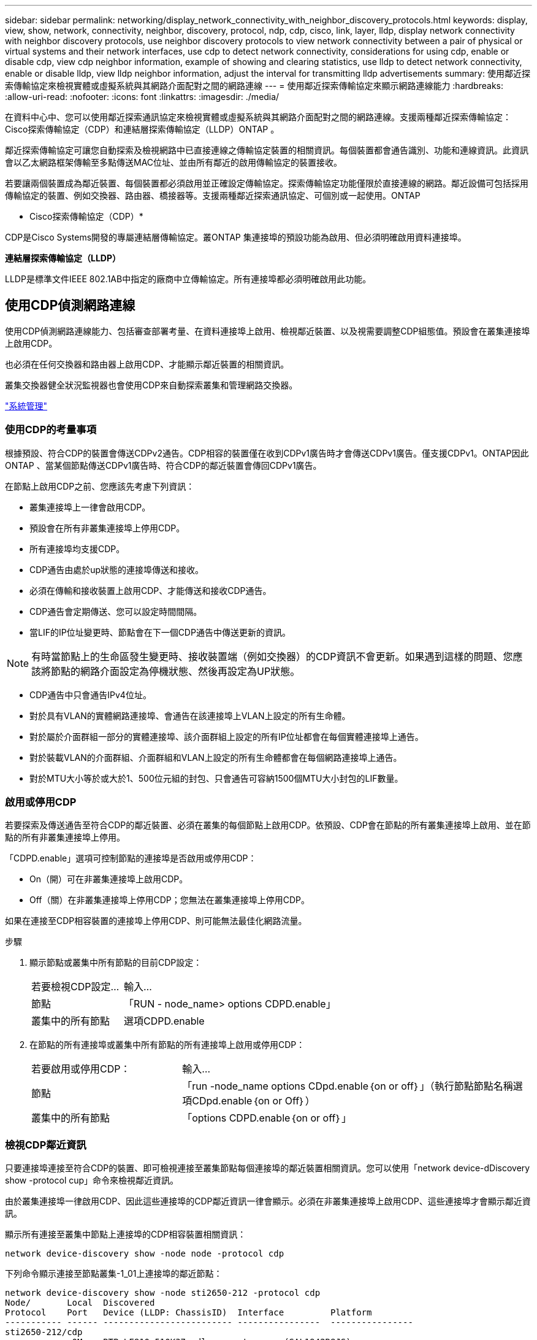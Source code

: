 ---
sidebar: sidebar 
permalink: networking/display_network_connectivity_with_neighbor_discovery_protocols.html 
keywords: display, view, show, network, connectivity, neighbor, discovery, protocol, ndp, cdp, cisco, link, layer, lldp, display network connectivity with neighbor discovery protocols, use neighbor discovery protocols to view network connectivity between a pair of physical or virtual systems and their network interfaces, use cdp to detect network connectivity, considerations for using cdp, enable or disable cdp, view cdp neighbor information, example of showing and clearing statistics, use lldp to detect network connectivity, enable or disable lldp, view lldp neighbor information, adjust the interval for transmitting lldp advertisements 
summary: 使用鄰近探索傳輸協定來檢視實體或虛擬系統與其網路介面配對之間的網路連線 
---
= 使用鄰近探索傳輸協定來顯示網路連線能力
:hardbreaks:
:allow-uri-read: 
:nofooter: 
:icons: font
:linkattrs: 
:imagesdir: ./media/


[role="lead"]
在資料中心中、您可以使用鄰近探索通訊協定來檢視實體或虛擬系統與其網路介面配對之間的網路連線。支援兩種鄰近探索傳輸協定：Cisco探索傳輸協定（CDP）和連結層探索傳輸協定（LLDP）ONTAP 。

鄰近探索傳輸協定可讓您自動探索及檢視網路中已直接連線之傳輸協定裝置的相關資訊。每個裝置都會通告識別、功能和連線資訊。此資訊會以乙太網路框架傳輸至多點傳送MAC位址、並由所有鄰近的啟用傳輸協定的裝置接收。

若要讓兩個裝置成為鄰近裝置、每個裝置都必須啟用並正確設定傳輸協定。探索傳輸協定功能僅限於直接連線的網路。鄰近設備可包括採用傳輸協定的裝置、例如交換器、路由器、橋接器等。支援兩種鄰近探索通訊協定、可個別或一起使用。ONTAP

* Cisco探索傳輸協定（CDP）*

CDP是Cisco Systems開發的專屬連結層傳輸協定。叢ONTAP 集連接埠的預設功能為啟用、但必須明確啟用資料連接埠。

*連結層探索傳輸協定（LLDP）*

LLDP是標準文件IEEE 802.1AB中指定的廠商中立傳輸協定。所有連接埠都必須明確啟用此功能。



== 使用CDP偵測網路連線

使用CDP偵測網路連線能力、包括審查部署考量、在資料連接埠上啟用、檢視鄰近裝置、以及視需要調整CDP組態值。預設會在叢集連接埠上啟用CDP。

也必須在任何交換器和路由器上啟用CDP、才能顯示鄰近裝置的相關資訊。

叢集交換器健全狀況監視器也會使用CDP來自動探索叢集和管理網路交換器。

link:../system-admin/index.html["系統管理"^]



=== 使用CDP的考量事項

根據預設、符合CDP的裝置會傳送CDPv2通告。CDP相容的裝置僅在收到CDPv1廣告時才會傳送CDPv1廣告。僅支援CDPv1。ONTAP因此ONTAP 、當某個節點傳送CDPv1廣告時、符合CDP的鄰近裝置會傳回CDPv1廣告。

在節點上啟用CDP之前、您應該先考慮下列資訊：

* 叢集連接埠上一律會啟用CDP。
* 預設會在所有非叢集連接埠上停用CDP。
* 所有連接埠均支援CDP。
* CDP通告由處於up狀態的連接埠傳送和接收。
* 必須在傳輸和接收裝置上啟用CDP、才能傳送和接收CDP通告。
* CDP通告會定期傳送、您可以設定時間間隔。
* 當LIF的IP位址變更時、節點會在下一個CDP通告中傳送更新的資訊。



NOTE: 有時當節點上的生命區發生變更時、接收裝置端（例如交換器）的CDP資訊不會更新。如果遇到這樣的問題、您應該將節點的網路介面設定為停機狀態、然後再設定為UP狀態。

* CDP通告中只會通告IPv4位址。
* 對於具有VLAN的實體網路連接埠、會通告在該連接埠上VLAN上設定的所有生命體。
* 對於屬於介面群組一部分的實體連接埠、該介面群組上設定的所有IP位址都會在每個實體連接埠上通告。
* 對於裝載VLAN的介面群組、介面群組和VLAN上設定的所有生命體都會在每個網路連接埠上通告。
* 對於MTU大小等於或大於1、500位元組的封包、只會通告可容納1500個MTU大小封包的LIF數量。




=== 啟用或停用CDP

若要探索及傳送通告至符合CDP的鄰近裝置、必須在叢集的每個節點上啟用CDP。依預設、CDP會在節點的所有叢集連接埠上啟用、並在節點的所有非叢集連接埠上停用。

「CDPD.enable」選項可控制節點的連接埠是否啟用或停用CDP：

* On（開）可在非叢集連接埠上啟用CDP。
* Off（關）在非叢集連接埠上停用CDP；您無法在叢集連接埠上停用CDP。


如果在連接至CDP相容裝置的連接埠上停用CDP、則可能無法最佳化網路流量。

.步驟
. 顯示節點或叢集中所有節點的目前CDP設定：
+
[cols="30,70"]
|===


| 若要檢視CDP設定... | 輸入... 


 a| 
節點
 a| 
「RUN - node_name> options CDPD.enable」



 a| 
叢集中的所有節點
 a| 
選項CDPD.enable

|===
. 在節點的所有連接埠或叢集中所有節點的所有連接埠上啟用或停用CDP：
+
[cols="30,70"]
|===


| 若要啟用或停用CDP： | 輸入... 


 a| 
節點
 a| 
「run -node_name options CDpd.enable｛on or off｝」（執行節點節點名稱選項CDpd.enable｛on or Off｝）



 a| 
叢集中的所有節點
 a| 
「options CDPD.enable｛on or off｝」

|===




=== 檢視CDP鄰近資訊

只要連接埠連接至符合CDP的裝置、即可檢視連接至叢集節點每個連接埠的鄰近裝置相關資訊。您可以使用「network device-dDiscovery show -protocol cup」命令來檢視鄰近資訊。

由於叢集連接埠一律啟用CDP、因此這些連接埠的CDP鄰近資訊一律會顯示。必須在非叢集連接埠上啟用CDP、這些連接埠才會顯示鄰近資訊。

顯示所有連接至叢集中節點上連接埠的CDP相容裝置相關資訊：

....
network device-discovery show -node node -protocol cdp
....
下列命令顯示連接至節點叢集-1_01上連接埠的鄰近節點：

....
network device-discovery show -node sti2650-212 -protocol cdp
Node/       Local  Discovered
Protocol    Port   Device (LLDP: ChassisID)  Interface         Platform
----------- ------ ------------------------- ----------------  ----------------
sti2650-212/cdp
            e0M    RTP-LF810-510K37.gdl.eng.netapp.com(SAL1942R8JS)
                                             Ethernet1/14      N9K-C93120TX
            e0a    CS:RTP-CS01-510K35        0/8               CN1610
            e0b    CS:RTP-CS01-510K36        0/8               CN1610
            e0c    RTP-LF350-510K34.gdl.eng.netapp.com(FDO21521S76)
                                             Ethernet1/21      N9K-C93180YC-FX
            e0d    RTP-LF349-510K33.gdl.eng.netapp.com(FDO21521S4T)
                                             Ethernet1/22      N9K-C93180YC-FX
            e0e    RTP-LF349-510K33.gdl.eng.netapp.com(FDO21521S4T)
                                             Ethernet1/23      N9K-C93180YC-FX
            e0f    RTP-LF349-510K33.gdl.eng.netapp.com(FDO21521S4T)
                                             Ethernet1/24      N9K-C93180YC-FX
....
輸出會列出連線至指定節點每個連接埠的Cisco裝置。



=== 設定CDP訊息的保留時間

保留時間是指CDP通告儲存在鄰近CDP相容裝置快取中的期間。保留時間會在每個CDPv1封包中通告、並在節點收到CDPv1封包時更新。

* 在HA配對的兩個節點上、「CDPD.HoldTime」選項的值應設定為相同的值。
* 預設的保留時間值為180秒、但您可以輸入介於10秒到255秒之間的值。
* 如果在保留時間到期之前移除IP位址、則CDP資訊會快取、直到保留時間過期為止。


.步驟
. 顯示節點或叢集中所有節點的目前CDP保留時間：
+
[cols="30,70"]
|===


| 若要檢視保留時間... | 輸入... 


 a| 
節點
 a| 
「run -node_name options CDPD.HoldTime」



 a| 
叢集中的所有節點
 a| 
「options CDPD.HoldTime」

|===
. 在節點的所有連接埠或叢集中所有節點的所有連接埠上設定CDP保留時間：
+
[cols="30,70"]
|===


| 若要設定保留時間... | 輸入... 


 a| 
節點
 a| 
「RUN -node_name options CDPD.HoldTime HoldTime」



 a| 
叢集中的所有節點
 a| 
「options CDPD.HoldTime HoldTime」

|===




=== 設定傳送CDP通告的時間間隔

CDP通告會定期傳送給CDP鄰近裝置。視網路流量和網路拓撲的變更而定、您可以增加或減少傳送CDP通告的時間間隔。

* 在HA配對的兩個節點上、「cdpd.interval`」選項的值應設定為相同的值。
* 預設時間間隔為60秒、但您可以輸入5秒到900秒之間的值。


.步驟
. 顯示節點或叢集中所有節點的目前CDP通告時間間隔：
+
[cols="30,70"]
|===


| 若要檢視時間間隔... | 輸入... 


 a| 
節點
 a| 
執行節點node_name選項cdpd.interval`



 a| 
叢集中的所有節點
 a| 
“選項：cdpd.interval`

|===
. 針對節點的所有連接埠或叢集中所有節點的所有連接埠、設定傳送CDP通告的時間間隔：
+
[cols="30,70"]
|===


| 若要設定時間間隔... | 輸入... 


 a| 
節點
 a| 
執行節點node_name選項cdpd.interval時間間隔



 a| 
叢集中的所有節點
 a| 
選項cdpd.interval時間間隔

|===




=== 檢視或清除CDP統計資料

您可以檢視每個節點上叢集和非叢集連接埠的CDP統計資料、以偵測潛在的網路連線問題。CDP統計資料會從上次清除的時間開始累計。

由於叢集連接埠一律啟用CDP、因此這些連接埠上的流量一律會顯示CDP統計資料。必須在非叢集連接埠上啟用CDP、才能顯示這些連接埠的統計資料。

顯示或清除節點上所有連接埠的目前CDP統計資料：

[cols="30,70"]
|===


| 如果您想要... | 輸入... 


 a| 
檢視CDP統計資料
 a| 
「run -node_name CDPD show-stats」



 a| 
清除CDP統計資料
 a| 
「run -node_name CDPD零統計資料」

|===


==== 顯示及清除統計資料的範例

下列命令會在清除CDP統計資料之前顯示這些統計資料。輸出會顯示自上次清除統計資料以來、已傳送和接收的封包總數。

....
run -node node1 cdpd show-stats

RECEIVE
 Packets:         9116  | Csum Errors:       0  | Unsupported Vers:  4561
 Invalid length:     0  | Malformed:         0  | Mem alloc fails:      0
 Missing TLVs:       0  | Cache overflow:    0  | Other errors:         0

TRANSMIT
 Packets:         4557  | Xmit fails:        0  | No hostname:          0
 Packet truncated:   0  | Mem alloc fails:   0  | Other errors:         0

OTHER
 Init failures:      0
....
下列命令會清除CDP統計資料：

....
run -node node1 cdpd zero-stats
....
....
run -node node1 cdpd show-stats

RECEIVE
 Packets:            0  | Csum Errors:       0  | Unsupported Vers:     0
 Invalid length:     0  | Malformed:         0  | Mem alloc fails:      0
 Missing TLVs:       0  | Cache overflow:    0  | Other errors:         0

TRANSMIT
 Packets:            0  | Xmit fails:        0  | No hostname:          0
 Packet truncated:   0  | Mem alloc fails:   0  | Other errors:         0

OTHER
 Init failures:      0
....
統計資料清除後、會在傳送或接收下一個CDP廣告之後開始累積。



== 使用LLDP偵測網路連線

使用LLDP偵測網路連線能力包括審查部署考量、在所有連接埠上啟用、檢視鄰近裝置、以及視需要調整LLDP組態值。

在顯示鄰近裝置的相關資訊之前、也必須在任何交換器和路由器上啟用LLDP。

目前可報告下列類型長度值結構（TLV）ONTAP ：

* 機箱ID
* 連接埠ID
* 存留時間（TTL）
* 系統名稱
+
系統名稱TLV不會傳送至CNA裝置。



某些整合式網路介面卡（CNA）、例如X1143介面卡和UTA2內建連接埠、包含LLDP的卸載支援：

* LLDP卸載用於資料中心橋接（DCB）。
* 叢集與交換器之間顯示的資訊可能有所不同。
+
例如、交換器所顯示的機箱ID和連接埠ID資料、對於CNA和非CNA連接埠而言可能不同、但叢集所顯示的資料對於這些連接埠類型而言是一致的。




NOTE: LLDP規格定義透過SNMP mib存取所收集的資訊。不過ONTAP 、目前不支援LLDP MIB.



=== 啟用或停用LLDP

若要探索及傳送通告給符合LLDP的鄰近裝置、必須在叢集的每個節點上啟用LLDP。從ONTAP 推出支援支援支援的支援方案開始、在節點的所有連接埠上預設都會啟用LLDP。

「LLDP.enable」選項可控制節點的連接埠是否啟用或停用LLDP：

* 「On」可在所有連接埠上啟用LLDP。
* "Off"會停用所有連接埠上的LLDP。


.步驟
. 顯示節點或叢集中所有節點的目前LLDP設定：
+
** 單一節點：「run -node_name options LLDP.enable」
** 所有節點：選項'ldP.enable


. 在節點的所有連接埠或叢集中所有節點的所有連接埠上啟用或停用LLDP：
+
[cols="30,70"]
|===


| 若要啟用或停用LLDP： | 輸入... 


 a| 
節點
 a| 
「run -node_name options LLDP.enable｛on|off｝」（執行節點節點名稱選項LLDP.enable｛on|off｝）



 a| 
叢集中的所有節點
 a| 
「options LLDP.enable｛on|off｝」

|===
+
** 單一節點：
+
....
run -node node_name options lldp.enable {on|off}
....
** 所有節點：
+
....
options lldp.enable {on|off}
....






=== 檢視LLDP鄰近資訊

只要連接埠連接至符合LLDP標準的裝置、即可檢視連接至叢集節點每個連接埠的鄰近裝置相關資訊。您可以使用network device-dinDiscovery show命令來檢視鄰近資訊。

.步驟
. 顯示所有與LLDP相容裝置連線至叢集中節點上之連接埠的相關資訊：
+
....
network device-discovery show -node node -protocol lldp
....
+
下列命令顯示連接至節點叢集-1_01上連接埠的鄰近節點。輸出會列出連線至指定節點每個連接埠的啟用LLDP的裝置。如果省略了「-Protocol」選項、則輸出也會列出啟用CDP的裝置。

+
....
network device-discovery show -node cluster-1_01 -protocol lldp
Node/       Local  Discovered
Protocol    Port   Device                    Interface         Platform
----------- ------ ------------------------- ----------------  ----------------
cluster-1_01/lldp
            e2a    0013.c31e.5c60            GigabitEthernet1/36
            e2b    0013.c31e.5c60            GigabitEthernet1/35
            e2c    0013.c31e.5c60            GigabitEthernet1/34
            e2d    0013.c31e.5c60            GigabitEthernet1/33
....




=== 調整傳輸LLDP廣告的時間間隔

LLDP廣告會定期傳送給LLDP鄰近裝置。視網路流量和網路拓撲的變更而定、您可以增加或減少傳送LLDP通告的時間間隔。

IEEE建議的預設時間間隔為30秒、但您可以輸入5秒到300秒之間的值。

.步驟
. 顯示節點或叢集中所有節點目前的LLDP通告時間間隔：
+
** 單一節點：
+
....
run -node <node_name> options lldp.xmit.interval
....
** 所有節點：
+
....
options lldp.xmit.interval
....


. 調整為節點的所有連接埠或叢集中所有節點的所有連接埠傳送LLDP通告的時間間隔：
+
** 單一節點：
+
....
run -node <node_name> options lldp.xmit.interval <interval>
....
** 所有節點：
+
....
options lldp.xmit.interval <interval>
....






=== 調整LLDP廣告的即時時間值

存留時間（TTL）是LLDP廣告儲存在鄰近的LLDP相容裝置快取中的一段時間。TTL會在每個LLDP封包中通告、並在節點收到LLDP封包時進行更新。TTL可在傳出的LLDP框架中修改。

.關於這項工作
* TTL是計算值、傳輸時間間隔的產品（「LLldp.xmit.interval`」）和保留倍頻（「LLDP.Xmit.hold」）再加上一個。
* 預設的保留倍數值為4、但您可以輸入1到100之間的值。
* 因此、根據IEEE的建議、預設TTL為121秒、但調整傳輸時間間隔並保留倍頻值、即可指定傳出訊框的值、從6秒到30001秒。
* 如果在TTL過期之前移除IP位址、則會快取LLDP資訊、直到TTL過期為止。


.步驟
. 顯示節點或叢集中所有節點的目前保留倍數值：
+
** 單一節點：
+
....
run -node <node_name> options lldp.xmit.hold
....
** 所有節點：
+
....
options lldp.xmit.hold
....


. 調整節點的所有連接埠或叢集中所有節點的所有連接埠上的保留倍頻值：
+
** 單一節點：
+
....
run -node <node_name> options lldp.xmit.hold <hold_value>
....
** 所有節點：
+
....
options lldp.xmit.hold <hold_value>
....



